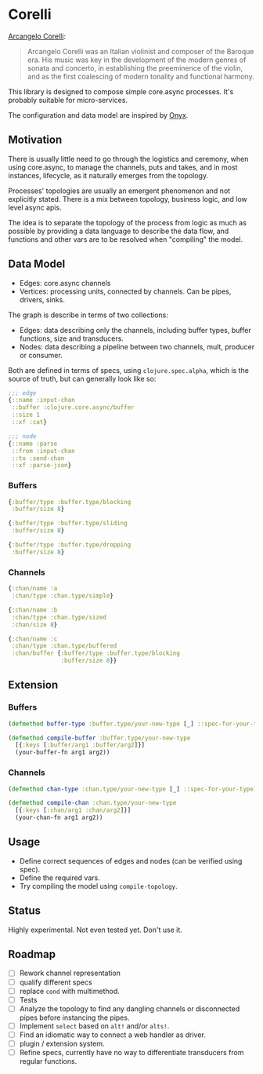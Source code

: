 * Corelli

  [[https://en.wikipedia.org/wiki/Arcangelo_Corelli][Arcangelo Corelli]]:
  
  #+begin_quote
  Arcangelo Corelli was an Italian violinist and composer of the Baroque era. 
  His music was key in the development of the modern genres of sonata and concerto, 
  in establishing the preeminence of the violin, 
  and as the first coalescing of modern tonality and functional harmony.
  #+end_quote

  This library is designed to compose simple core.async processes.
  It's probably suitable for micro-services.

  The configuration and data model are inspired by [[https://github.com/onyx-platform/onyx][Onyx]].
  
** Motivation
   
   There is usually little need to go through the logistics and ceremony, when
   using core.async, to manage the channels, puts and takes, and in most instances,
   lifecycle, as it naturally emerges from the topology.
   
   Processes' topologies are usually an emergent phenomenon and not explicitly stated.
   There is a mix between topology, business logic, and low level async apis.
   
   The idea is to separate the topology of the process from logic as much as 
   possible by providing a data language to describe the data flow, and functions
   and other vars are to be resolved when "compiling" the model.
   
** Data Model

   - Edges: core.async channels
   - Vertices: processing units, connected by channels. Can be pipes, drivers, sinks.

   The graph is describe in terms of two collections:

   - Edges: data describing only the channels, including buffer types, buffer functions, size and transducers.
   - Nodes: data describing a pipeline between two channels, mult, producer or consumer.

   Both are defined in terms of specs, using ~clojure.spec.alpha~, which is 
   the source of truth, but can generally look like so:
   
   #+begin_src clojure
     ;;; edge
     {::name :input-chan
      ::buffer :clojure.core.async/buffer
      ::size 1
      ::xf :cat}

     ;;; node
     {::name :parse
      ::from :input-chan
      ::to :send-chan
      ::xf :parse-json}
   #+end_src

   
*** Buffers
    
    #+begin_src clojure
      {:buffer/type :buffer.type/blocking
       :buffer/size 8}

      {:buffer/type :buffer.type/sliding
       :buffer/size 8}

      {:buffer/type :buffer.type/dropping
       :buffer/size 8}
    #+end_src
    
*** Channels

    #+begin_src clojure
      {:chan/name :a
       :chan/type :chan.type/simple}

      {:chan/name :b
       :chan/type :chan.type/sized
       :chan/size 8}

      {:chan/name :c
       :chan/type :chan.type/buffered
       :chan/buffer {:buffer/type :buffer.type/blocking
                     :buffer/size 8}}
    #+end_src
    
** Extension

*** Buffers

    #+begin_src clojure
      (defmethod buffer-type :buffer.type/your-new-type [_] ::spec-for-your-type)

      (defmethod compile-buffer :buffer.type/your-new-type
        [{:keys [:buffer/arg1 :buffer/arg2]}]
        (your-buffer-fn arg1 arg2))
    #+end_src
    
*** Channels

    #+begin_src clojure
      (defmethod chan-type :chan.type/your-new-type [_] ::spec-for-your-type)

      (defmethod compile-chan :chan.type/your-new-type
        [{:keys [:chan/arg1 :chan/arg2]}]
        (your-chan-fn arg1 arg2))
    #+end_src

** Usage

   - Define correct sequences of edges and nodes (can be verified using spec).
   - Define the required vars.
   - Try compiling the model using ~compile-topology~.

** Status
   
   Highly experimental. Not even tested yet. Don't use it.

** Roadmap
   
   - [ ] Rework channel representation
   - [ ] qualify different specs
   - [ ] replace ~cond~ with multimethod.
   - [ ] Tests
   - [ ] Analyze the topology to find any dangling channels or disconnected pipes before instancing the pipes.
   - [ ] Implement ~select~ based on ~alt!~ and/or ~alts!~.
   - [ ] Find an idiomatic way to connect a web handler as driver.
   - [ ] plugin / extension system.
   - [ ] Refine specs, currently have no way to differentiate transducers from regular functions.
